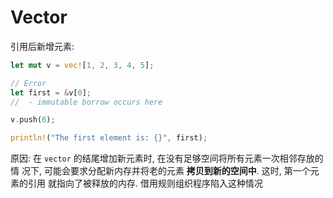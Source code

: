 * Vector
  引用后新增元素:
  #+begin_src rust
    let mut v = vec![1, 2, 3, 4, 5];

    // Error
    let first = &v[0];
    //  - immutable borrow occurs here

    v.push(6);

    println!("The first element is: {}", first);
  #+end_src
  
  原因: 在 ~vector~ 的结尾增加新元素时, 在没有足够空间将所有元素一次相邻存放的情
  况下, 可能会要求分配新内存并将老的元素 *拷贝到新的空间中*. 这时, 第一个元素的引用
  就指向了被释放的内存. 借用规则组织程序陷入这种情况

  
